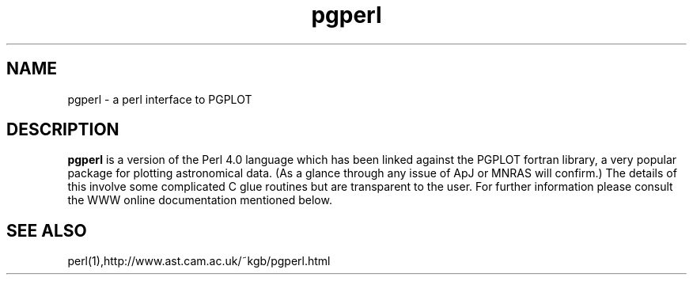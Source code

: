 .\" @(#)pgperl.1 1.12 90/02/15 SMI; from UCB 4.2
.TH pgperl 1 "28 May 1995"
.SH NAME
pgperl \- a perl interface to PGPLOT

.IX  "pgperl command"  ""  "\fLyes\fP \(em a perl interface to PGPLOT"
.SH DESCRIPTION
.LP
.B pgperl
is a version of the Perl 4.0 language which has been linked
against the PGPLOT fortran library, a very popular package for plotting
astronomical data. (As a glance through any issue of ApJ or MNRAS will
confirm.) The details of this involve some complicated C glue routines
but are transparent to the user. For
further information please consult the WWW online documentation mentioned
below.

.SH SEE ALSO
.LP
perl(1),http://www.ast.cam.ac.uk/~kgb/pgperl.html


